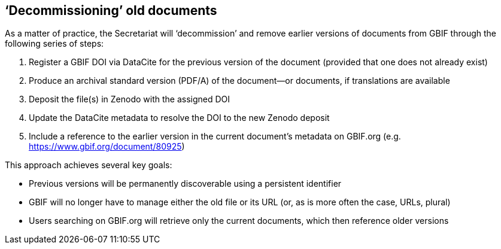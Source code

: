 == ‘Decommissioning’ old documents

As a matter of practice, the Secretariat will ‘decommission’ and remove earlier versions of documents from GBIF through the following series of steps:

. Register a GBIF DOI via DataCite for the previous version of the document (provided that one does not already exist)
. Produce an archival standard version (PDF/A) of the document—or documents, if translations are available
. Deposit the file(s) in Zenodo with the assigned DOI
. Update the DataCite metadata to resolve the DOI to the new Zenodo deposit
. Include a reference to the earlier version in the current document's metadata on GBIF.org (e.g. https://www.gbif.org/document/80925)

This approach achieves several key goals:

* Previous versions will be permanently discoverable using a persistent identifier
* GBIF will no longer have to manage either the old file or its URL (or, as is more often the case, URLs, plural) 
* Users searching on GBIF.org will retrieve only the current documents, which then reference older versions 